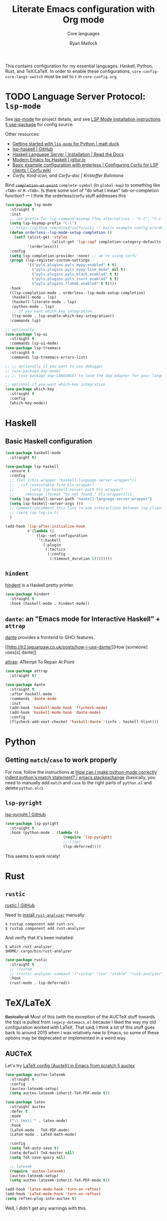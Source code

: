 #+title: Literate Emacs configuration with Org mode
#+subtitle: Core languages
#+author: Ryan Matlock

This contains configuration for my essential languages: Haskell, Python, Rust,
and TeX/LaTeX. In order to enable these configurations,
~core-config-core-langs-switch~ must be set to ~t~ in =core-config.org=.

* TODO Language Server Protocol: =lsp-mode=
See [[https://github.com/emacs-lsp/lsp-mode][lsp-mode]] for project details, and see [[https://emacs-lsp.github.io/lsp-mode/page/installation/#use-package][LSP Mode installation instructions §
use-package]] for config source.

Other resources:
- [[https://www.mattduck.com/lsp-python-getting-started.html][Getting started with =lsp-mode= for Python | matt duck]]
- [[https://github.com/emacs-lsp/lsp-haskell][lsp-haskell | GitHub]]
- [[https://haskell-language-server.readthedocs.io/en/latest/installation.html][Haskell Language Server | Installation | Read the Docs]]
- [[https://abailly.github.io/posts/a-modern-haskell-env.html][Modern Emacs for Haskell | igitur.io]]
- [[https://github.com/minad/corfu/wiki#basic-example-configuration-with-orderless][Basic example configuration with orderless | Configuring Corfu for LSP
  clients | Corfu wiki]]
- [[- https://kristofferbalintona.me/posts/202202270056/][Corfu, Kind-icon, and Corfu-doc | Kristoffer Balintona]]

Bind +~completion-at-point~+ ~complete-symbol~ (in ~global-map~) to something like
=<TAB>= or =M-<TAB>=. Is there some sort of "do what I mean" tab-or-completion
function? --- I think the orderless/corfu stuff addresses this

#+begin_src emacs-lisp
  (use-package lsp-mode
    :straight t
    :init
    ;; set prefix for lsp-command-keymap (few alternatives - "C-l", "C-c l")
    (setq lsp-keymap-prefix "C-l")
    ;; https://github.com/minad/corfu/wiki -- basic example config w/orderless
    (defun orderless--lsp-mode-setup-completion ()
      (setf (alist-get 'styles
                       (alist-get 'lsp-capf completion-category-defaults))
            '(orderless)))
    :config
    (setq lsp-completion-provider :none) ;; we're using corfu
    (progn (lsp-register-custom-settings
            '(("pyls.plugins.pyls_mypy.enabled" t t)
              ("pyls.plugins.pyls_mypy.live_mode" nil t)
              ("pyls.plugins.pyls_black.enabled" t t)
              ("pyls.plugins.pyls_isort.enabled" t t)
              ("pyls.plugins.flake8.enabled" t t))))
    :hook
    ((lsp-completion-mode . orderless--lsp-mode-setup-completion)
     (haskell-mode . lsp)
     (haskell-literate-mode . lsp)
     (python-mode . lsp)
     ;; if you want which-key integration
     (lsp-mode . lsp-enable-which-key-integration))
    :commands lsp)

  ;; optionally
  (use-package lsp-ui
    :straight t
    :commands lsp-ui-mode)
  (use-package lsp-treemacs
    :straight t
    :commands lsp-treemacs-errors-list)

  ;; ;; optionally if you want to use debugger
  ;; (use-package dap-mode)
  ;; ;; (use-package dap-LANGUAGE) to load the dap adapter for your language

  ;; optional if you want which-key integration
  (use-package which-key
    :straight t
    :config
    (which-key-mode))
#+end_src

* Haskell
** Basic Haskell configuration

#+begin_src emacs-lisp
  (use-package haskell-mode
    :straight t)

  (use-package lsp-haskell
    :ensure t
    :config
    ;; (let ((hls-wrapper "haskell-language-server-wrapper"))
    ;;   (if (executable-find hls-wrapper)
    ;;       (setq lsp-haskell-server-path hls-wrapper)
    ;;     (message (format "%s not found." hls-wrapper))))
    (setq lsp-haskell-server-path "haskell-language-server-wrapper")
    (setq lsp-haskell-server-args ())
    ;; Comment/uncomment this line to see interactions between lsp client/server.
    ;; (setq lsp-log-io t)
    )

  (add-hook 'lsp-after-initialize-hook
            #'(lambda ()
                (lsp--set-configuration
                 '(:haskell
                   (:plugin
                    (:tactics
                     (:config
                      (:timeout_duration 5))))))))
#+end_src

*** TODO COMMENT figure out this weirdness
In =IELM=, I get

#+begin_src emacs-lisp :eval no
  ELISP> (executable-find "haskell-language-server-wrapper")
  nil
#+end_src

but in =ansi-term=, I get

#+begin_src shell
  $ which haskell-language-server-wrapper
  <$HOME>/.ghcup/bin/haskell-language-server-wrapper
#+end_src

** =hindent=
[[https://github.com/mihaimaruseac/hindent][hindent]] is a Haskell pretty printer.

#+begin_src emacs-lisp
  (use-package hindent
    :straight t
    :hook (haskell-mode . hindent-mode))
#+end_src

** =dante=: an "Emacs mode for Interactive Haskell" + =attrap=
[[https://github.com/jyp/dante][dante]] provides a frontend to GHCi features.

[[http://h2.jaguarpaw.co.uk/posts/how-i-use-dante/][How [someone] uses[s] dante]]

[[https://github.com/jyp/attrap][attrap]]: ATtempt To Repair At Point

#+begin_src emacs-lisp
  (use-package attrap
    :straight t)

  (use-package dante
    :straight t
    :after haskell-mode
    :commands 'dante-mode
    :init
    (add-hook 'haskell-mode-hook 'flycheck-mode)
    (add-hook 'haskell-mode-hook 'dante-mode)
    :config
    (flycheck-add-next-checker 'haskell-dante '(info . haskell-hlint)))
#+end_src

* Python
** Getting ~match~​/​~case~ to work properly
For now, follow the instructions at [[https://emacs.stackexchange.com/a/71402/9013][How can I make python-mode correctly indent
python's match statement? | emacs.stackexchange]] (basically, you need to
manually add ~match~ and ~case~ to the right parts of =python.el= and delete
=python.elc=).

** =lsp-pyright=
[[https://github.com/emacs-lsp/lsp-pyright][lsp-pyright | GitHub]]

#+begin_src emacs-lisp
  (use-package lsp-pyright
    :straight t
    :hook (python-mode . (lambda ()
                            (require 'lsp-pyright)
                            ;; (lsp)
                            (lsp-deferred))))
#+end_src

This seems to work nicely!

* COMMENT Hy: Lisp in Python
** TODO COMMENT =hy-mode=
[[https://docs.hylang.org/en/stable/][Oh, Hy!]] You can run Lisp in Python. [[https://github.com/hylang/hy-mode][hy-mode | GitHub]] gives you all the nice
features for that.

#+begin_src emacs-lisp
  (use-package hy-mode
    :straight t
    :hook ((hy-mode . paredit-mode)
           (inferior-hy-mode . paredit-mode))
    :bind (:map inferior-hy-mode-map
                ;; ("C-c TAB" . hy-shell-eval-last-sexp) ;; bound to C-c C-e
                ))

  ;; (add-to-list 'lsp-language-id-configuration
  ;;              '(hy-mode . "python"))
  ;; (add-to-list 'lsp-language-id-configuration
  ;;              '("\\.hy$" . "python"))
#+end_src

=hy-mode= is getting activated for =.py= files, which is very bad because =lsp-mode=
is freaking out about it.

** TODO COMMENT Completion with =company-mode=, etc...
See [[https://company-mode.github.io][company-mode | GitHub.io]]

#+begin_src emacs-lisp
  (use-package company-mode
    :straight t
    ;; :hook ((company-mode . hy-mode)
    ;;        (company-mode . inferior-hy-mode))
    :bind (:map company-active-map
                ("M-TAB" . company-indent-or-complete-common))
    :config
    (setq company-global-modes '(hy-mode
                                 inferior-hy-mode))
    (add-hook 'after-init-hook 'global-company-mode))
#+end_src

Not working as expected (maybe a clash with =vertico=?).

** COMMENT =ob-hy=: Org-Babel support
[[https://github.com/allison-casey/ob-hy][ob-hy | GitHub (fork)]] seems to be more up-to-date than the [[https://github.com/brantou/ob-hy][original branch of
ob-hy]].

#+begin_src emacs-lisp
  (use-package ob-hy
    :straight (ob-hy
               :type git
               :host github
               :repo "allison-casey/ob-hy"
               :branch "master"))
#+end_src

* Rust
** =rustic=
[[https://github.com/brotzeit/rustic][rustic | GitHub]]

Need to [[https://rust-analyzer.github.io/manual.html#installation][install =rust-analyzer=​]] manually:

#+begin_src shell
  $ rustup component add rust-src
  $ rustup component add rust-analyzer
#+end_src

And verify that it's been installed:

#+begin_src shell
  $ which rust-analyzer
  $HOME/.cargo/bin/rust-analyzer
#+end_src

#+begin_src emacs-lisp
  (use-package rustic
    :straight t
    ;; :custom
    ;; (rustic-analyzer-command '("rustup" "run" "stable" "rust-analyzer"))
    :hook
    (rust-mode . lsp-deferred))
#+end_src

** COMMENT =yasnippet=
Per [[https://robert.kra.hn/posts/rust-emacs-setup/#code-completion-and-snippets][Configuring Emacs for Rust development § Code completion and snippets |
Robert Krahn]], you need =yasnippet= (but maybe that's only if you're using =company=
instead of =corfu=?).

#+begin_src emacs-lisp
  (use-package yasnippet
    :straight t
    :hook
    ((rust-mode . yas-minor-mode)
     (rustic-mode .yas-minor-mode))
    :config
    (yas-reload-all)
    ;; (add-hook 'prog-mode-hook 'yas-minor-mode)
    ;; (add-hook 'text-mode-hook 'yas-minor-mode)
    )
#+end_src

This doesn't actually seem to work.

* TeX/LaTeX
+Basically all+ Most of this (with the exception of the AUCTeX stuff towards the
top) is pulled from =legacy-dotemacs.el= because I liked the way my old
configuration worked with LaTeX. That said, I think a lot of this stuff goes
back to around 2015 when I was relatively new to Emacs, so some of these
options may be deprecated or implemented in a weird way.

** AUCTeX
Let's try [[https://github.com/daviwil/emacs-from-scratch/wiki/LaTeX-config-(AucteX)-in-Emacs-from-scratch#auctex][LaTeX config (AucteX) in Emacs from scratch § auctex]]

#+begin_src emacs-lisp
  (use-package auctex-latexmk
    :straight t
    :config
    (auctex-latexmk-setup)
    (setq auctex-latexmk-inherit-TeX-PDF-mode t))

  (use-package latex
    :straight auctex
    :defer t
    :mode
    ("\\.tex\\'" . latex-mode)
    :hook
    (LaTeX-mode . TeX-PDF-mode)
    (LaTeX-mode . LaTeX-math-mode)

    :config
    (setq TeX-auto-save t)
    (setq-default TeX-master nil)
    (setq TeX-save-query nil)

    ;; latexmk
    (require 'auctex-latexmk)
    (auctex-latexmk-setup)
    (setq auctex-latexmk-inherit-TeX-PDF-mode t))

  (add-hook 'latex-mode-hook 'turn-on-reftex)
  (add-hook 'LaTeX-mode-hook 'turn-on-reftex)
  (setq reftex-plug-into-auctex t)
#+end_src

Well, I didn't get any warnings with this.

** TODO COMMENT Fonts \to =gui-config.org=?
Info from the ~\section{}~ macro font:

#+begin_example
  Face: font-latex-sectioning-2-face (sample) (customize this face)

  Documentation:
  Face for sectioning commands at level 2.

  Probably you don’t want to customize this face directly.  Better
  change the base face ‘font-latex-sectioning-5-face’ or customize the
  variable ‘font-latex-fontify-sectioning’.

  Defined in ‘font-latex.el’.


             Family: unspecified
            Foundry: unspecified
              Width: unspecified
             Height: 1.1
             Weight: unspecified
              Slant: unspecified
         Foreground: unspecified
  DistantForeground: unspecified
         Background: unspecified
          Underline: unspecified
           Overline: unspecified
     Strike-through: unspecified
                Box: unspecified
            Inverse: unspecified
            Stipple: unspecified
               Font: unspecified
            Fontset: unspecified
             Extend: unspecified
            Inherit: font-latex-sectioning-3-face
#+end_example

~font-latex-fontify-sectioning~:

#+begin_example
  font-latex-fontify-sectioning is a variable defined in ‘font-latex.el’.

  Its value is 1.1

  Whether to fontify sectioning macros with varying height or a color face.

  If it is a number, use varying height faces.  The number is used
  for scaling starting from ‘font-latex-sectioning-5-face’.  Typically
  values from 1.05 to 1.3 give best results, depending on your font
  setup.  If it is the symbol ‘color’, use ‘font-lock-type-face’.

  Caveats: Customizing the scaling factor applies to all sectioning
  faces unless those face have been saved by customize.  Setting
  this variable directly does not take effect unless you call
  ‘font-latex-update-sectioning-faces’ or restart Emacs.

  Switching from ‘color’ to a number or vice versa does not take
  effect unless you call M-x font-lock-fontify-buffer or restart
  Emacs.

    You can customize this variable.
#+end_example

See [[https://emacs.stackexchange.com/a/47577][How do I set latex face attributes in =init.el?= | emacs.stackexchange]]

#+begin_src emacs-lisp
  (with-eval-after-load 'font-latex
    (set-face-attribute 'font-latex-sectioning-5-face nil :family "Helvetica")
    ;; (set-face-attribute 'default nil :family "Helvetica")
    ;; (set-face-attribute 'font-latex-math-face nil
    ;;                     :family "JetBrainsMono Nerd Mono")
    )
#+end_src

Note that this doesn't affect the ~\title{}~ and ~\author{}~ (and presumably
~\subtitle{}~) macros.

** Indentation

#+begin_src emacs-lisp
  (setq LaTeX-item-indent 0)
  (setq LaTeX-indent-level 2)
#+end_src

** Word count
The MacTeX (and presumably most LaTeX distributions) comes with a CLI utility
called =texcount=; see [[http://superuser.com/questions/125027/word-count-for-latex-within-emacs][Word count for LaTeX within emacs | stackexchange]].

#+begin_src emacs-lisp
  (defun latex-word-count ()
    (interactive)
    (shell-command (concat "texcount "
                           ;; options
                           "-brief "
                           ;; use shell-quote-argument to handle buffer names
                           ;; with spaces or other weirdness
                           (shell-quote-argument buffer-file-name))))

  (add-hook 'LaTeX-mode-hook 'latex-word-count)
  (eval-after-load 'latex
    '(define-key LaTeX-mode-map (kbd "C-c w") 'latex-word-count))
#+end_src

** Misc hooks and settings
Didn't find any comments associated with these settings in =legacy-dotemacs.el=,
but I liked how everything worked before.

#+begin_src emacs-lisp
  (setq TeX-auto-save t)
  (setq TeX-parse-self t)
  (setq-default TeX-master nil)
  (add-hook 'LaTeX-mode-hook 'visual-line-mode)
  (add-hook 'LaTeX-mode-hook 'flyspell-mode)
  (add-hook 'LaTeX-mode-hook 'LaTeX-math-mode)
  (add-hook 'LaTeX-mode-hook 'turn-on-reftex)
  (setq reftex-plug-into-AUCTeX t)
  (setq TeX-PDF-mode t)
#+end_src

** =C-c C-c= compilation with =latexmk=
Note: SyncTeX is setup via =~/.latexmkrc= (see below) --- this seems out of date
as I haven't configured =.latexmkrc= on my devices.

There's probably a better way of doing this (~add-to-list~?), plus you can use a
backquote/comma setup to programmatically customize some of this.

*** Old way
#+begin_src emacs-lisp
  (add-hook 'LaTeX-mode-hook
            (lambda ()
              (push
               '("latexmk"
                 "latexmk -interaction=nonstopmode -f -pdf %s"
                 TeX-run-TeX
                 nil
                 t
                 :help "Run latexmk on file")
               TeX-command-list)))

  (add-hook 'TeX-mode-hook
            #'(lambda () (setq TeX-command-default "latexmk")))
#+end_src

*** Improved way
See [[https://www.ctan.org/pkg/latexmk][latexmk | CTAN]] for more detailed info on options.

**** =latexmk -xelatex=
#+begin_src emacs-lisp
  (let ((shell-cmd
         (mapconcat #'identity
                    '("latexmk"
                      "-f"          ;; force processing past errors
                      "-interaction=nonstopmode"
                      "-g"          ;; force latexmk to process document
                      "-xelatex"    ;; generate PDF with xelatex
                      "%s")
                    " ")))
    (add-to-list 'TeX-command-list
                 `("xelatexmk (force)" ,shell-cmd TeX-run-TeX nil t
                   :help "Run \"latexmk -f -g -xelatemk\" on file.")))
#+end_src

This works as expected, but =View= doesn't seem to play nicely with =xelatex=.

**** =pdflatex=
[[https://tex.stackexchange.com/a/118491][What exactly is SyncTeX? | TeX.stackexchange]]: a utility that enables
synchronization between source TeX file and PDF.

#+begin_src emacs-lisp
  (let ((shell-cmd
         (mapconcat #'identity
                    '("pdflatex"
                      "-synctex=1"
                      "-interaction=nonstopmode"
                      "-output-format=pdf "
                      "-shell-escape"
                      "%s")
                    " ")))
    (add-to-list 'TeX-command-list
                 `("pdflatex" ,shell-cmd TeX-run-TeX nil t
                   :help "Run \"latexmk -f -g -xelatemk\" on file.")))
#+end_src

** TODO Set Skim as default PDF viewer on MacOS
Skim's =displayline= is used for forward search (from =.tex= to =.pdf=); option =-b=
highlights the current line; option =-g= opens Skim in the background (just
checked and =displayline= is still there).

#+begin_src emacs-lisp
  ;; (when (memq window-system '(mac ns x))
  ;;   (setq TeX-view-program-selection '((output-pdf "PDF Viewer")))
  ;;   (setq
  ;;    TeX-view-program-list
  ;;    '(("PDF Viewer"
  ;;       (concat "/Applications/Skim.app/Contents/SharedSupport/displayline"
  ;;               " -b -g %n %o %b")))))

  ;; (setq TeX-view-program-selection '((output-pdf "Skim")))
#+end_src

Having an issue with =xelatex= breaking the =View= option; see [[https://github.com/tom-tan/auctex-latexmk/issues/28][Support for xelatex
breaks PDF viewing (#28) | GitHub]] for more info.

Maybe check that Skim is available, and if it isn't, fall back to Preview?

#+begin_example
  ELISP> (file-directory-p "/Applications/Skim.app/")
  t
  ELISP> (file-directory-p "/Applications/Preview.app/")
  nil
  ELISP> (file-directory-p "/Applications/Preview/")
  nil
  ELISP> (file-directory-p "/System/Applications/Preview.app/")
  t
  ELISP> (executable-find "evince")
  "/usr/local/bin/evince"
  ELISP> (executable-find "/System/Applications/Preview.app/")
  nil
#+end_example

So I could do something like

#+begin_example
  (let ((pdf-viewer-apps '("/Applications/Skim.app"
                           "/System/Applications/Preview.app/"
                           "evince")))
    (setq default-pdf-viewing-app
          (car-safe (seq-filter  #'(lambda ((pdf-viewer))
                                     (or (executable-find pdf-viewer)
                                         (file-directory-p pdf-viewer)))
                                 pdf-viewer-apps))))
#+end_example

in order to set the default PDF viewer (although mixing MacOS and CLI apps like
that could be a problem).

#+begin_src shell
  [~] $ open -a /Applications/Skim.app/ \
      ~/Dropbox/documents-etc/misc/xelatex-test/xelatex-test.pdf
  [~] $ open -a /System/Applications/Preview.app/ \
      ~/Dropbox/documents-etc/misc/xelatex-test/xelatex-test.pdf
#+end_src

I also tried using [[https://help.gnome.org/users/evince/stable/][​=evince= | gnome.org]] PDF viewer, but it looks really ugly on
MacOS, so maybe I should stick with Skim and Preview.

Maybe I don't need to define anything special. Check this out:

#+begin_example
  TeX-view-program-list-builtin is a variable defined in ‘tex.el’.

  Its value is
  (("Preview.app" "open -a Preview.app %o" "open")
   ("Skim" "open -a Skim.app %o" "open")
   ("PDF Tools" TeX-pdf-tools-sync-view)
   ("displayline" "displayline %n %o %b" "displayline")
   ("open" "open %o" "open"))

  Alist of built-in viewer specifications.
  This variable should not be changed by the user who can use
  ‘TeX-view-program-list’ to add new viewers or overwrite the
  definition of built-in ones.  The latter variable also contains a
  description of the data format.
#+end_example

Ok, I restarted Emacs after nuking my ~TeX-view-program-selection~ and
~TeX-view-program-list~ customizations, and I'm still seeing this behavior (taken
from =*Messages*=):

#+begin_example
  xelatexmk (force): successfully formatted {1} page
  TeX-view-command-raw: No matching viewer found
#+end_example

Let's take a look at ~TeX-view-command-raw~:

#+begin_src lisp :eval no
  (defun TeX-view-command-raw ()
    "Choose a viewer and return its unexpanded command string."
    (let ((selection TeX-view-program-selection)
          entry viewer item executable spec command)
      ;; Find the appropriate viewer.
      (while (and (setq entry (pop selection)) (not viewer))
        (when (TeX-view-match-predicate (car entry))
          (setq viewer (cadr entry))))
      (unless viewer
        (error "No matching viewer found"))
      ;; -- rest of function omitted --
      ))
#+end_src

#+begin_example
  ELISP> (let (x)
           (setq x :foo)
           (print (format "x is %s" x)))

  "x is :foo"

  "x is :foo"
  ELISP> x
  ,*** Eval error ***  Symbol’s value as variable is void: x
#+end_example

That's good to know about variable scope with ~let~ and ~setq~ and using
uninitialized variables in a ~let~ expression.

#+begin_example
  TeX-view-match-predicate is a byte-compiled Lisp function in ‘tex.el’.

  (TeX-view-match-predicate PREDICATE)

  Check if PREDICATE is true.
  PREDICATE can be a symbol or a list of symbols defined in
  ‘TeX-view-predicate-list-builtin’ or ‘TeX-view-predicate-list’.
  In case of a single symbol, return t if the predicate is true,
  nil otherwise.  In case of a list of symbols, return t if all
  predicates are true, nil otherwise.
#+end_example

So it looks like the issue may be with ~TeX-view-predicate-list~.

#+begin_example
  TeX-view-predicate-list is a variable defined in ‘tex.el’.

  Its value is nil

  Alist of predicates for viewer selection and invocation.
  The key of each list item is a symbol and the value a Lisp form
  to be evaluated.  The form should return nil if the predicate is
  not fulfilled.

  Built-in predicates provided in ‘TeX-view-predicate-list-builtin’
  can be overwritten by defining predicates with the same symbol.

  The following built-in predicates are available:
    ‘output-dvi’: The output is a DVI file.
    ‘output-pdf’: The output is a PDF file.
    ‘output-html’: The output is an HTML file.
    ‘style-pstricks’: The document loads a PSTricks package.
    ‘engine-omega’: The Omega engine is used for typesetting.
    ‘engine-xetex’: The XeTeX engine is used for typesetting.
    ‘mode-io-correlate’: TeX Source Correlate mode is active.
    ‘paper-landscape’: The document is typeset in landscape orientation.
    ‘paper-portrait’: The document is not typeset in landscape orientation.
    ‘paper-a4’: The paper format is A4.
    ‘paper-a5’: The paper format is A5.
    ‘paper-b5’: The paper format is B5.
    ‘paper-letter’: The paper format is letter.
    ‘paper-legal’: The paper format is legal.
    ‘paper-executive’: The paper format is executive.

    You can customize this variable.
#+end_example

Maybe I should see what ~TeX-output-extension~ is after running the =xelatexmk=
command.

#+begin_example
  TeX-output-extension is a variable defined in ‘tex.el’.

  Its value is "pdf"
  Local in buffer xelatex-test.tex; global value is nil

  Extension of TeX output file.
  This is either a string or a list with
  a string as element.  Its value is obtained from ‘TeX-command-output-list’.
  Access to the value should be through the function ‘TeX-output-extension’.

    Automatically becomes buffer-local when set.
#+end_example

So it should match ~output-pdf~ 🤔 (I don't think the presence of the =.xdv= file
is what's messing this up, but I could be mistaken.)

#+begin_example
  TeX-output-extension is a variable defined in ‘tex.el’.

  Its value is "pdf"
  Local in buffer pdflatex-test.tex; global value is nil

  Extension of TeX output file.
  This is either a string or a list with
  a string as element.  Its value is obtained from ‘TeX-command-output-list’.
  Access to the value should be through the function ‘TeX-output-extension’.

    Automatically becomes buffer-local when set.
#+end_example

I still get a ~pdf~ output when using my =pdflatex= command on a simpler,
=pdflatex=-compliant =.tex= file, but I have no issues finding the matching viewer.

#+begin_example
  TeX-engine is a variable defined in ‘tex.el’.

  Its value is ‘default’

  Type of TeX engine to use.
  It should be one of the following symbols:

  ,* ‘default’
  ,* ‘luatex’
  ,* ‘omega’
  ,* ‘xetex’

    Automatically becomes buffer-local when set.
    This variable is safe as a file local variable if its value
    satisfies the predicate which is a byte-compiled expression.
    You can customize this variable.
#+end_example

As [[https://github.com/tom-tan/auctex-latexmk/issues/28#issuecomment-846378820][myandeg]] says in the GitHub thread referenced earlier, compiling with
=latexmk -xelatex= and then recompiling with =LaTeX= allows =View= to work as
expected, but that is a little clunky. I guess you could just compile with
=LaTeX= alone and deal with that because AUCTeX will include =%%% TeX-engine:
xetex= in the file local variables.

** Default view?
Comments in ~legacy-dotemacs.el~ pointed me to [[http://alexkrispin.wordpress.com/2010/10/25/writing-with-emacs-and-auctex-part-1/][Writing with Emacs and AucTeX part
1]], an article from 2010, so this might be way out of date. On the other hand,
https://www.gnu.org/software/auctex/ says that the current version is 13.1,
updated on [2022-02-20 Sun].

#+begin_src emacs-lisp
  (setq TeX-output-view-style '(("^pdf$" "." "vince %o")
                                ("^ps$" "." "gv %o")
                                ("^dvi$" "." "xdvi %o")))
  (setq tex-dvi-view-command "xdvi")
  (setq tex-dvi-print-command "dvips")
  (setq tex-alt-dvi-print-command "dvips")
#+end_src

** =outshine=: =TAB= folding à la Org mode
See [[https://github.com/daviwil/emacs-from-scratch/wiki/LaTeX-config-(AucteX)-in-Emacs-from-scratch#latex][LaTeX config (AucteX) in Emacs from scratch]] [Note: contains some minor
modifications.]

#+begin_src emacs-lisp
  (defun outshine-hook-config ()
    (outshine-mode 1)
    (setq outline-level #'LaTeX-outline-level)
    (setq outline-regexp (LaTeX-outline-regexp t))
    (setq outline-heading-alist
          (mapcar #'(lambda (x)
                      (cons (concat "\\" (car x)) (cdr x)))
                  LaTeX-section-alist)))

  (use-package outshine
    :config
    (setq LaTeX-section-alist
          '(("part" . 0)
            ("chapter" . 1)
            ("section" . 2)
            ("subsection" . 3)
            ("subsubsection" . 4)
            ("paragraph" . 5)
            ("subparagraph" . 6)
            ("begin" . 7)))
    :hook (LaTeX-mode . outshine-hook-config))

  ;; this is when using general.el, which you aren't doing
  ;; (general-define-key
  ;;  :states '(normal visual)
  ;;  :keymaps 'LaTeX-mode-map
  ;;  "TAB"  '(outshine-cycle :which-key "outshine-cycle"))

  ;; not needed
  ;; use LaTeX-mode-map for AUCTeX; latex-mode-map for plain latex-mode
  ;; (eval-after-load 'latex
  ;;   (define-key 'LaTeX-mode-map (kbd "<tab>") 'outshine-cycle))
#+end_src

See also [[https://stackoverflow.com/a/5505855][Set custom keybinding for specific Emacs mode | stackoverflow]] for info
on setting key bindings.

#+begin_example :eval no
  ELISP> (keymapp 'global-key-map)
  nil
  ELISP> (keymapp 'latex-mode-map)
  nil
  ELISP> (keymapp 'LaTeX-mode-map)
  nil
  ELISP> (keymapp 'text-mode-map)
  nil
  ELISP> (keymapp 'fundamental-mode-map)
  nil
  ELISP> (keymapp 'esc-map)
  nil
  ELISP> (keymapp 'global-map)
  nil
  ELISP> (keymapp 'prog-mode-map)
  nil
#+end_example

+Ok, well, that's kinda weird. Anyway, =outshine= stuff will have to wait.+
Never mind, ~outshine-cycle~ is working already.

* TODO Scheme
** =geiser=: REPL for Scheme/Racket
[[https://github.com/emacsmirror/geiser][geiser | github]], +[[https://gitlab.com/emacs-geiser/mit][geiser-mit | gitlab]] (MIT/GNU geiser)+

As of [2025-05-06 Tue], [[https://www.gnu.org/software/mit-scheme/][MIT/GNU Scheme | GNU]] says that there are issues
supporting Apple silicon, and you don't need that sort of annoyance in your
life. Per the [[https://geiser.nongnu.org/Installation.html#Installation][geiser installation documentation | nongnu]], geiser supports
multiple REPLs, so we'll ignore geiser-mit on MacOS.

[[https://news.ycombinator.com/item?id=39183316][Hacker News]] suggests Racket is the way to go for MacOS.

#+begin_src emacs-lisp
  ;; (unless (eq system-type 'darwin)
  ;;   (use-package geiser-mit
  ;;     :straight t))

  (use-package geiser-racket
    :straight t
    :config
    (warn-missing-executable "racket"))
#+end_src

* Sanity check
Check that bottom of this file was reached and evaluated successfully.

#+begin_src emacs-lisp
  (message "Bottom of core-langs.org reached and evaluated.")
#+end_src
